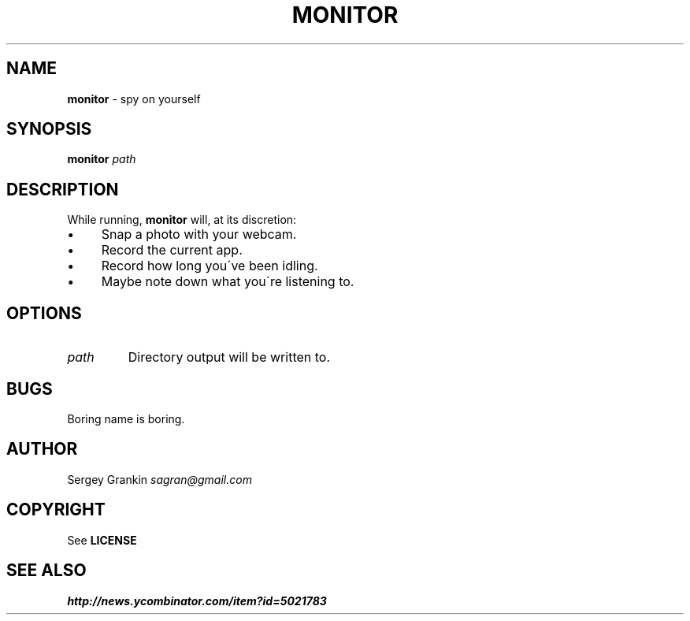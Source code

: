 .\" generated with Ronn/v0.7.3
.\" http://github.com/rtomayko/ronn/tree/0.7.3
.
.TH "MONITOR" "1" "January 2013" "" ""
.
.SH "NAME"
\fBmonitor\fR \- spy on yourself
.
.SH "SYNOPSIS"
\fBmonitor\fR \fIpath\fR
.
.SH "DESCRIPTION"
While running, \fBmonitor\fR will, at its discretion:
.
.IP "\(bu" 4
Snap a photo with your webcam\.
.
.IP "\(bu" 4
Record the current app\.
.
.IP "\(bu" 4
Record how long you\'ve been idling\.
.
.IP "\(bu" 4
Maybe note down what you\'re listening to\.
.
.IP "" 0
.
.SH "OPTIONS"
.
.TP
\fIpath\fR
Directory output will be written to\.
.
.SH "BUGS"
Boring name is boring\.
.
.SH "AUTHOR"
Sergey Grankin \fIsagran@gmail\.com\fR
.
.SH "COPYRIGHT"
See \fBLICENSE\fR
.
.SH "SEE ALSO"
\fIhttp://news\.ycombinator\.com/item?id=5021783\fR
